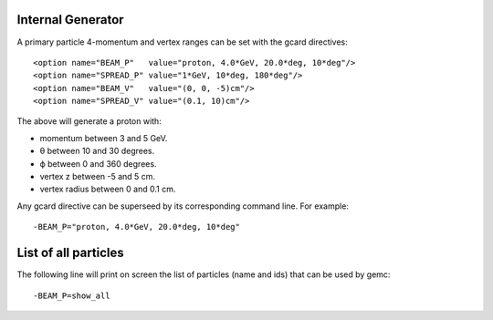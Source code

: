 Internal Generator
------------------

A primary particle 4-momentum and vertex ranges can be set with the gcard directives::

 <option name="BEAM_P"   value="proton, 4.0*GeV, 20.0*deg, 10*deg"/>
 <option name="SPREAD_P" value="1*GeV, 10*deg, 180*deg"/>
 <option name="BEAM_V"   value="(0, 0, -5)cm"/>
 <option name="SPREAD_V" value="(0.1, 10)cm"/>


The above will generate a proton with:

* momentum between 3 and 5 GeV.
* θ between 10 and 30 degrees.
* ϕ between 0 and 360 degrees.
* vertex z between -5 and 5 cm.
* vertex radius between 0 and 0.1 cm.

Any gcard directive can be superseed by its corresponding command line. For example::

 -BEAM_P="proton, 4.0*GeV, 20.0*deg, 10*deg"


List of all particles
---------------------

The following line will print on screen the list of particles (name and ids) that can be used
by gemc::

 -BEAM_P=show_all



